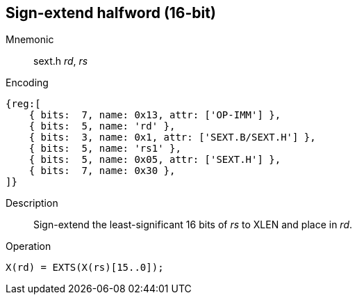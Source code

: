 == Sign-extend halfword (16-bit)

Mnemonic::
sext.h _rd_, _rs_

Encoding::
[wavedrom]
....
{reg:[
    { bits:  7, name: 0x13, attr: ['OP-IMM'] },
    { bits:  5, name: 'rd' },
    { bits:  3, name: 0x1, attr: ['SEXT.B/SEXT.H'] },
    { bits:  5, name: 'rs1' },
    { bits:  5, name: 0x05, attr: ['SEXT.H'] },
    { bits:  7, name: 0x30 },
]}
....

Description::
Sign-extend the least-significant 16 bits of _rs_ to XLEN and place in _rd_.

Operation::
[source,sail]
--
X(rd) = EXTS(X(rs)[15..0]);
--
